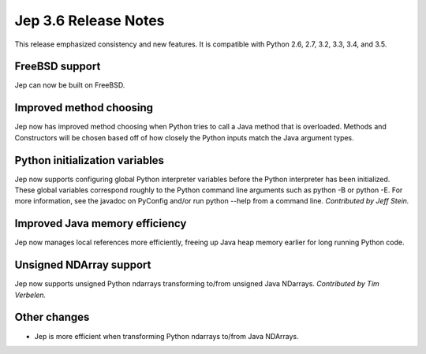 Jep 3.6 Release Notes
*********************
This release emphasized consistency and new features.  It is compatible
with Python 2.6, 2.7, 3.2, 3.3, 3.4, and 3.5.


FreeBSD support
~~~~~~~~~~~~~~~
Jep can now be built on FreeBSD.


Improved method choosing
~~~~~~~~~~~~~~~~~~~~~~~~
Jep now has improved method choosing when Python tries to call a Java
method that is overloaded.  Methods and Constructors will be chosen based
off of how closely the Python inputs match the Java argument types.


Python initialization variables
~~~~~~~~~~~~~~~~~~~~~~~~~~~~~~~
Jep now supports configuring global Python interpreter variables before
the Python interpreter has been initialized.  These global variables
correspond roughly to the Python command line arguments such as
python -B or python -E.  For more information, see the javadoc on PyConfig
and/or run python --help from a command line.  *Contributed by Jeff Stein.*


Improved Java memory efficiency
~~~~~~~~~~~~~~~~~~~~~~~~~~~~~~~
Jep now manages local references more efficiently, freeing up Java heap
memory earlier for long running Python code.


Unsigned NDArray support
~~~~~~~~~~~~~~~~~~~~~~~~
Jep now supports unsigned Python ndarrays transforming to/from unsigned
Java NDarrays.  *Contributed by Tim Verbelen.*


Other changes
~~~~~~~~~~~~~
* Jep is more efficient when transforming Python ndarrays to/from Java NDArrays.

